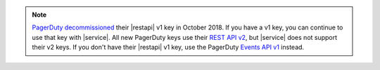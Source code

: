 .. note:: 

   `PagerDuty <http://www.pagerduty.com/?utm_source=mongodb&utm_medium=docs&utm_campaign=partner>`_ 
   `decommissioned <https://developer.pagerduty.com/docs/rest-api-v1/v1-rest-api-decommissioning-faq/>`__ 
   their |restapi| v1 key in October 2018. If you have a v1 key, you 
   can continue to use that key with |service|. All new PagerDuty keys 
   use their `REST API v2 
   <https://developer.pagerduty.com/docs/rest-api-v2/rest-api/>`__,  
   but |service| does not support their v2 keys. If you don't have 
   their |restapi| v1 key, use the PagerDuty `Events API v1 
   <https://developer.pagerduty.com/docs/events-api-v1/overview/>`__ 
   instead.
